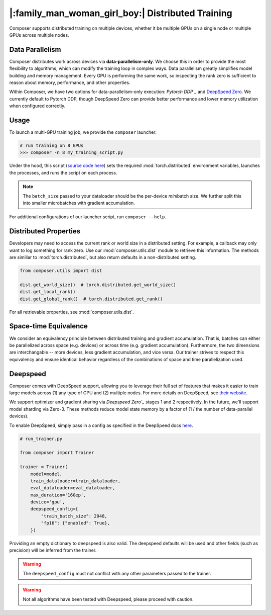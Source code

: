 |:family_man_woman_girl_boy:| Distributed Training
==================================================

.. _distributed-training:

Composer supports distributed training on multiple devices, whether it
be multiple GPUs on a single node or multiple GPUs across multiple
nodes.

Data Parallelism
----------------

Composer distributes work across devices via **data-parallelism-only**.
We choose this in order to provide the most flexibility to algorithms,
which can modify the training loop in complex ways. Data parallelism
greatly simplifies model building and memory management. Every GPU is
performing the same work, so inspecting the rank zero is sufficient to
reason about memory, performance, and other properties.

Within Composer, we have two options for data-parallelism-only
execution: `Pytorch DDP`_` and `DeepSpeed Zero`_. We currently default to
Pytorch DDP, though DeepSpeed Zero can provide better performance and
lower memory utilization when configured correctly.


Usage
-----

To launch a multi-GPU training job, we provide the ``composer`` launcher:

.. code:: python

    # run training on 8 GPUs
    >>> composer -n 8 my_training_script.py

Under the hood, this script (`source code
here <https://github.com/mosaicml/composer/blob/dev/composer/cli/launcher.py>`__)
sets the required :mod:`torch.distributed` environment variables, launches
the processes, and runs the script on each process.

.. note::
    The ``batch_size`` passed to your dataloader should be the per-device
    *mini*\ batch size. We further split this into smaller microbatches with
    gradient accumulation.


For additional configurations of our launcher script, run ``composer --help``.

.. argparse::
   :module: composer.cli.launcher
   :func: get_parser
   :prog: composer
   :nodescription:


Distributed Properties
----------------------

Developers may need to access the current rank or world size in a
distributed setting. For example, a callback may only want to log
something for rank zero. Use our :mod:`composer.utils.dist` module to
retrieve this information. The methods are similiar to
:mod:`torch.distributed`, but also return defaults in a non-distributed
setting.

.. code:: python

    from composer.utils import dist

    dist.get_world_size()  # torch.distributed.get_world_size()
    dist.get_local_rank()
    dist.get_global_rank()  # torch.distributed.get_rank()

For all retrievable properties, see :mod:`composer.utils.dist`.

..
    TODO: add details on DDP SYNC STRATEGY

Space-time Equivalence
----------------------

We consider an equivalency principle between distributed training
and gradient accumulation. That is, batches can either be parallelized
across space (e.g. devices) or across time (e.g. gradient accumulation).
Furthermore, the two dimensions are interchangable -- more devices, less gradient
accumulation, and vice versa. Our trainer strives to respect this equivalency
and ensure identical behavior regardless of the combinations of space and time
parallelization used.


Deepspeed
---------

Composer comes with DeepSpeed support, allowing you to leverage their
full set of features that makes it easier to train large models across
(1) any type of GPU and (2) multiple nodes. For more details on DeepSpeed,
see `their website <https://www.deepspeed.ai>`__.

We support optimizer and gradient sharing via
`Deepspeed Zero`_` stages 1 and 2 respectively. In the future, we'll support model
sharding via Zero-3. These methods reduce model state memory by a
factor of (1 / the number of data-parallel devices).

To enable DeepSpeed, simply pass in a config as specified in the
DeepSpeed docs `here <https://www.deepspeed.ai/docs/config-json/>`__.

.. code:: python

    # run_trainer.py

    from composer import Trainer

    trainer = Trainer(
        model=model,
        train_dataloader=train_dataloader,
        eval_dataloader=eval_dataloader,
        max_duration='160ep',
        device='gpu',
        deepspeed_config={
            "train_batch_size": 2048,
            "fp16": {"enabled": True},
        })

Providing an empty dictionary to deepspeed is also valid. The deepspeed
defaults will be used and other fields (such as precision) will be inferred
from the trainer.

.. warning::

    The ``deepspeed_config`` must not conflict with any other parameters
    passed to the trainer.

.. warning::

    Not all algorithms have been tested with Deepspeed, please proceed with
    caution.

.. _Pytorch DDP: https://pytorch.org/docs/master/generated/torch.nn.parallel.DistributedDataParallel.html
.. _Deepspeed Zero: https://www.deepspeed.ai/
